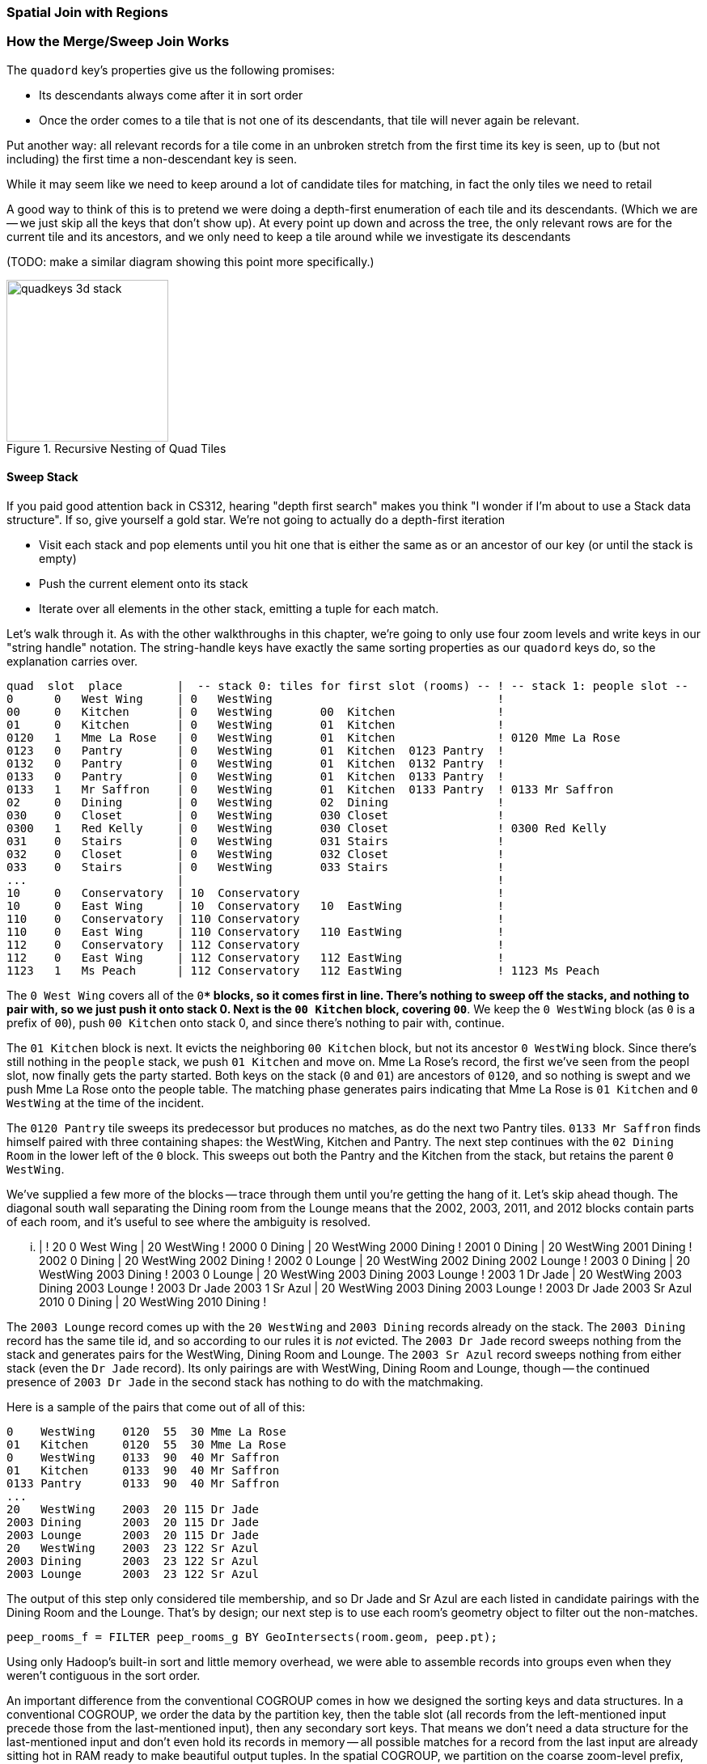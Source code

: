 === Spatial Join with Regions

=== How the Merge/Sweep Join Works

The `quadord` key's properties give us the following promises:


* Its descendants always come after it in sort order
* Once the order comes to a tile that is not one of its descendants, that tile will never again be relevant.

Put another way: all relevant records for a tile come in an unbroken stretch from the first time its key is seen, up to (but not including) the first time a non-descendant key is seen.

While it may seem like we need to keep around a lot of candidate tiles for matching,
in fact the only tiles we need to retail

A good way to think of this is to pretend we were doing a depth-first enumeration of each tile and its descendants. (Which we are -- we just skip all the keys that don't show up).
At every point up down and across the tree, the only relevant rows are for the current tile and its ancestors, and we only need to keep a tile around while we investigate its descendants

(TODO: make a similar diagram showing this point more specifically.)

.Recursive Nesting of Quad Tiles
image::images/images/quadkeys-3d-stack.png[height=200]

==== Sweep Stack

If you paid good attention back in CS312, hearing "depth first search" makes you think "I wonder if I'm about to use a Stack data structure". If so, give yourself a gold star. We're not going to actually do a depth-first iteration

* Visit each stack and pop elements until you hit one that is either the same as or an ancestor of our key (or until the stack is empty)
* Push the current element onto its stack
* Iterate over all elements in the other stack, emitting a tuple for each match.

Let's walk through it. As with the other walkthroughs in this chapter, we're going to only use four zoom levels and write keys in our "string handle" notation. The string-handle keys have exactly the same sorting properties as our `quadord` keys do, so the explanation carries over.
// and write out keys in base-4 (`0`, `1`, `2`, `3`)


    quad  slot  place        |  -- stack 0: tiles for first slot (rooms) -- ! -- stack 1: people slot --
    0      0   West Wing     | 0   WestWing                                 !
    00     0   Kitchen       | 0   WestWing       00  Kitchen               !
    01     0   Kitchen       | 0   WestWing       01  Kitchen               !
    0120   1   Mme La Rose   | 0   WestWing       01  Kitchen               ! 0120 Mme La Rose
    0123   0   Pantry        | 0   WestWing       01  Kitchen  0123 Pantry  !
    0132   0   Pantry        | 0   WestWing       01  Kitchen  0132 Pantry  !
    0133   0   Pantry        | 0   WestWing       01  Kitchen  0133 Pantry  !
    0133   1   Mr Saffron    | 0   WestWing       01  Kitchen  0133 Pantry  ! 0133 Mr Saffron
    02     0   Dining        | 0   WestWing       02  Dining                !
    030    0   Closet        | 0   WestWing       030 Closet                !
    0300   1   Red Kelly     | 0   WestWing       030 Closet                ! 0300 Red Kelly
    031    0   Stairs        | 0   WestWing       031 Stairs                !
    032    0   Closet        | 0   WestWing       032 Closet                !
    033    0   Stairs        | 0   WestWing       033 Stairs                !
    ...                      |                                              !
    10     0   Conservatory  | 10  Conservatory                             !
    10     0   East Wing     | 10  Conservatory   10  EastWing              !
    110    0   Conservatory  | 110 Conservatory                             !
    110    0   East Wing     | 110 Conservatory   110 EastWing              !
    112    0   Conservatory  | 112 Conservatory                             !
    112    0   East Wing     | 112 Conservatory   112 EastWing              !
    1123   1   Ms Peach      | 112 Conservatory   112 EastWing              ! 1123 Ms Peach


The `0 West Wing` covers all of the `0***` blocks, so it comes first in line. There's nothing to sweep off the stacks, and nothing to pair with, so we just push it onto stack 0. Next is the `00 Kitchen` block, covering `00**`. We keep the `0 WestWing` block (as `0` is a prefix of `00`), push `00 Kitchen` onto stack 0, and since there's nothing to pair with, continue.

The `01 Kitchen` block is next. It evicts the neighboring `00 Kitchen` block, but not its ancestor `0 WestWing` block. Since there's still nothing in the `people` stack, we push `01 Kitchen` and move on. Mme La Rose's record, the first we've seen from the peopl slot, now finally gets the party started. Both keys on the stack (`0` and `01`) are ancestors of `0120`, and so nothing is swept and we push Mme La Rose onto the people table. The matching phase generates pairs indicating that Mme La Rose is `01 Kitchen` and `0 WestWing` at the time of the incident.

The `0120 Pantry` tile sweeps its predecessor but produces no matches, as do the next two Pantry tiles.
`0133 Mr Saffron` finds himself paired with three containing shapes: the WestWing, Kitchen and Pantry. The next step continues with the `02 Dining Room` in the lower left of the `0` block. This sweeps out both the Pantry and the Kitchen from the stack, but retains the parent `0 WestWing`.

We've supplied a few more of the blocks -- trace through them until you're getting the hang of it. Let's skip ahead though.
The diagonal south wall separating the Dining room from the Lounge means that the 2002, 2003, 2011, and 2012 blocks contain parts of each room, and it's useful to see where the ambiguity is resolved.

    ...                      |                                              !
    20     0   West Wing     | 20  WestWing                                 !
    2000   0   Dining        | 20  WestWing       2000 Dining               !
    2001   0   Dining        | 20  WestWing       2001 Dining               !
    2002   0   Dining        | 20  WestWing       2002 Dining               !
    2002   0   Lounge        | 20  WestWing       2002 Dining  2002 Lounge  !
    2003   0   Dining        | 20  WestWing       2003 Dining               !
    2003   0   Lounge        | 20  WestWing       2003 Dining  2003 Lounge  !
    2003   1   Dr Jade       | 20  WestWing       2003 Dining  2003 Lounge  ! 2003 Dr Jade
    2003   1   Sr Azul       | 20  WestWing       2003 Dining  2003 Lounge  ! 2003 Dr Jade 2003 Sr Azul
    2010   0   Dining        | 20  WestWing       2010 Dining               !

The `2003 Lounge` record comes up with the `20 WestWing` and `2003 Dining` records already on the stack. The `2003 Dining` record has the same tile id, and so according to our rules it is _not_ evicted. The `2003 Dr Jade` record sweeps nothing from the stack and generates pairs for the WestWing, Dining Room and Lounge. The `2003 Sr Azul` record sweeps nothing from either stack (even the `Dr Jade` record). Its only pairings are with WestWing, Dining Room and Lounge, though -- the continued presence of `2003 Dr Jade` in the second stack has nothing to do with the matchmaking.

Here is a sample of the pairs that come out of all of this:
    
    0    WestWing    0120  55  30 Mme La Rose
    01   Kitchen     0120  55  30 Mme La Rose
    0    WestWing    0133  90  40 Mr Saffron
    01   Kitchen     0133  90  40 Mr Saffron
    0133 Pantry      0133  90  40 Mr Saffron
    ...
    20   WestWing    2003  20 115 Dr Jade
    2003 Dining      2003  20 115 Dr Jade
    2003 Lounge      2003  20 115 Dr Jade
    20   WestWing    2003  23 122 Sr Azul
    2003 Dining      2003  23 122 Sr Azul
    2003 Lounge      2003  23 122 Sr Azul

The output of this step only considered tile membership, and so Dr Jade and Sr Azul are each listed in candidate pairings with the Dining Room and the Lounge. That's by design; our next step is to use each room's geometry object to filter out the non-matches.

------
peep_rooms_f = FILTER peep_rooms_g BY GeoIntersects(room.geom, peep.pt);
------
    
Using only Hadoop's built-in sort and little memory overhead, 
we were able to
assemble records into groups even when they weren't contiguous in the sort order.

// TODO: more here

An important difference from the conventional COGROUP comes in how we designed the sorting keys and data structures. In a conventional COGROUP, we order the data by the partition key, then the table slot (all records from the left-mentioned input precede those from the last-mentioned input), then any secondary sort keys. That means we don't need a data structure for the last-mentioned input and don't even hold its records in memory -- all possible matches for a record from the last input are already sitting hot in RAM ready to make beautiful output tuples. In the spatial COGROUP, we partition on the coarse zoom-level prefix, then sort on the full `quadord` key before the table slot index. Since the keys must be sorted to support the depth-first-like traversal, it's likely that matching rows from each slot will intermingle. So while the regular COGROUP doesn't have to allocate a data structure for the records in its last-mentioned input, a spatial join of two tables needs to maintain two stacks.

